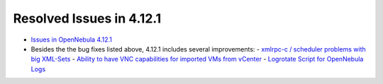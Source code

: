 .. _resolved_issues_4121:

Resolved Issues in 4.12.1
-------------------------

- `Issues in OpenNebula 4.12.1 <http://dev.opennebula.org/projects/opennebula/issues?query_id=70>`__
- Besides the the bug fixes listed above, 4.12.1 includes several improvements:
  - `xmlrpc-c / scheduler problems with big XML-Sets <http://dev.opennebula.org/issues/3733>`__
  - `Ability to have VNC capabilities for imported VMs from vCenter <http://dev.opennebula.org/issues/3691>`__
  - `Logrotate Script for OpenNebula Logs <http://dev.opennebula.org/issues/301>`__
